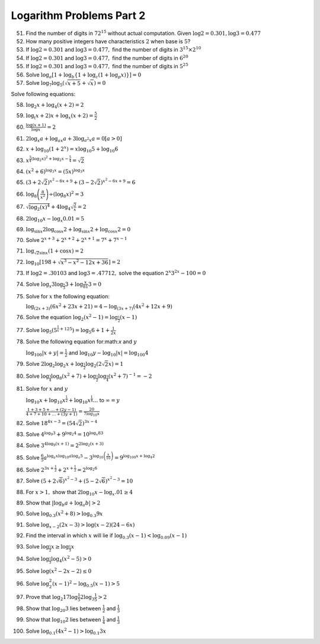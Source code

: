 Logarithm Problems Part 2
*************************
51. Find the number of digits in :math:`72^{15}` without actual
    computation. Given :math:`\log 2 = 0.301, \log 3 = 0.477`

52. How many positive integers have characteristics :math:`2` when base is
    :math:`5`?

53. If :math:`\log 2 = 0.301` and :math:`\log 3 = 0.477,` find the number of
    digits in :math:`3^{15}\times 2^{10}`

54. If :math:`\log 2 = 0.301` and :math:`\log 3 = 0.477,` find the number of
    digits in :math:`6^{20}`

55. If :math:`\log 2 = 0.301` and :math:`\log 3 = 0.477,` find the number of
    digits in :math:`5^{25}`

56. Solve :math:`\log_a [1 + \log_b \{1 + \log_c (1 + \log_p x)\}] = 0`

57. Solve :math:`\log_7\log_5(\sqrt{x + 5} + \sqrt{x}) = 0`

Solve following equations:

58. :math:`\log_2 x + \log_4 (x + 2) = 2`

59. :math:`\log_(x + 2)x + \log_x (x + 2) = \frac{5}{2}`

60. :math:`\frac{\log (x + 1)}{\log x} = 2`

61. :math:`2\log_x a + \log_{ax} a + 3\log_{a^2x} a = 0 [a > 0]`

62. :math:`x + \log_{10}(1 + 2^x) = x\log_{10}5 + \log_{10}6`

63. :math:`x^{\frac{3}{4}(\log_2 x)^2 + \log_2x - \frac{5}{4}}
    = \sqrt{2}`

64. :math:`(x^2 + 6)^{\log_3 x} = (5x)^{\log_3 x}`

65. :math:`(3 + 2\sqrt{2})^{x^2 - 6x + 9} + (3 - 2\sqrt{2})^{x^2 - 6x +
    9} = 6`

66. :math:`\log_8\left(\frac{8}{x^2}\right) \div (\log_8 x)^2 = 3`

67. :math:`\sqrt{\log_2 (x)^4} + 4\log_4\sqrt{\frac{2}{x}} = 2`

68. :math:`2\log_{10}x - \log_x0.01 = 5`

69. :math:`\log_{\sin x}2\log_{\cos x}2 + \log_{\sin x} 2 + \log_{\cos x}2 = 0`

70. Solve :math:`2^{x + 3} + 2^{x + 2} + 2^{x + 1} = 7^x + 7^{x - 1}`

71. :math:`\log_{\sqrt{2}\sin x}(1 + \cos x) = 2`

72. :math:`\log_{10}[198 + \sqrt{x^3 - x^2 - 12x + 36}] = 2`

73. If :math:`\log 2 = .30103` and :math:`\log 3 = .47712,` solve the equation
    :math:`2^x3^{2x} - 100 = 0`

74. Solve :math:`\log_x 3\log_{\frac{x}{3}}3 + \log{\frac{x}{81}}3 = 0`

75. Solve for :math:`x` the following equation:

    :math:`\log_{(2x + 3)}(6x^2 + 23x + 21) = 4 - \log_{(3x + 7)}(4x^2 + 12x +
    9)`      

76. Solve the equation :math:`\log_2(x^2 - 1) = \log_{\frac{1}{2}}(x - 1)`

77. Solve :math:`\log_5\left(5^{\frac{1}{x} + 125}\right) = \log_5 6 + 1 +
    \frac{1}{2x}`

78. Solve the following equation for:math:`x` and :math:`y`

    :math:`\log_{100}|x + y| = \frac{1}{2}` and :math:`\log_{10} y -
    \log_{10}|x| = \log_{100} 4`

79. Solve :math:`2\log_2\log_2 x + \log_{\frac{1}{2}}\log_2(2\sqrt{2}x) = 1`

80. Solve :math:`\log_{\frac{3}{4}}\log_8(x^2 + 7) +
    \log_{\frac{1}{2}}\log_{\frac{1}{4}}(x^2 + 7)^{-1} = -2`

81. Solve for :math:`x` and :math:`y`

    :math:`\log_{10}x + \log_{10}x^{\frac{1}{2}} + \log_{10}x^{\frac{1}{4}}
    \ldots` to :math:`\infty = y`

    :math:`\frac{1 + 3 + 5 + \ldots + (2y - 1)}{4 + 7 + 10 + \ldots + (3y + 1)}
    = \frac{20}{7\log_10 x}`

82. Solve :math:`18^{4x - 3} = (54\sqrt{2})^{3x - 4}`

83. Solve :math:`4^{\log_9 3} + 9^{\log_2 4} = 10^{\log_x 83}`

84. Solve :math:`3^{4\log_9 (x + 1)} = 2^{2\log_2 (x  + 3)}`

85. Solve :math:`\frac{6}{5}a^{\log_a x\log_{10} a \log_a 5} -
    3^{\log_{10}\left(\frac{x}{10}\right)} = 9^{\log_{100}x + \log_4 2}`

86. Solve :math:`2^{3x + \frac{1}{2}} + 2^{x + \frac{1}{2}} = 2^{\log_2 6}`

87. Solve :math:`(5 + 2\sqrt{6})^{x^2 - 3} + (5 - 2\sqrt{6})^{x^2 - 3} = 10`

88. For :math:`x > 1,` show that :math:`2\log_{10}x - \log_x .01 \geq 4`

89. Show that :math:`|\log_b a + \log_a b| > 2`

90. Solve :math:`\log_{0.3}(x ^2 + 8) > \log_{0.3}9x`

91. Solve :math:`\log_{x - 2}(2x - 3) > \log(x - 2)(24 - 6x)`

92. Find the interval in which :math:`x` will lie if :math:`\log_{0.3}(x - 1)<
    \log_{0.09}(x - 1)`

93. Solve :math:`\log_{\frac{1}{2}}x \geq \log_{\frac{1}{3}}x`

94. Solve :math:`\log_{\frac{1}{3}}\log_4(x^2 - 5) > 0`

95. Solve :math:`\log (x^2 - 2x - 2)\leq 0`

96. Solve :math:`\log_2^2(x - 1)^2 - \log_{0.5}(x - 1) > 5`

97. Prove that :math:`\log_2 17\log{\frac{1}{5}} 2\log_3\frac{1}{5} > 2`

98. Show that :math:`\log_{20} 3` lies between :math:`\frac{1}{2}` and
    :math:`\frac{1}{3}`

99. Show that :math:`\log_{10}2` lies between :math:`\frac{1}{4}` and
    :math:`\frac{1}{3}`

100. Solve :math:`\log_{0.1}(4x^2 - 1) > \log_{0.1}3x`
